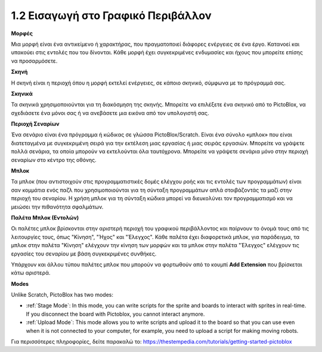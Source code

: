 1.2 Εισαγωγή στο Γραφικό Περιβάλλον
================================

.. image:: img/pictoblox_interface.jpg


**Μορφές**

Μια μορφή είναι ένα αντικείμενο ή χαρακτήρας, που πραγματοποιεί διάφορες ενέργειες σε ένα έργο. Κατανοεί και υπακούει στις εντολές που του δίνονται. Κάθε μορφή έχει συγκεκριμένες ενδυμασίες και ήχους που μπορείτε επίσης να προσαρμόσετε.

**Σκηνή**

Η σκηνή είναι η περιοχή όπου η μορφή εκτελεί ενέργειες, σε κάποιο σκηνικό, σύμφωνα με το πρόγραμμά σας. 

**Σκηνικά**

Τα σκηνικά χρησιμοποιούνται για τη διακόσμηση της σκηνής. Μπορείτε να επιλέξετε ένα σκηνικό από το PictoBlox, να σχεδιάσετε ένα μόνοι σας ή να ανεβάσετε μια εικόνα από τον υπολογιστή σας.

**Περιοχή Σεναρίων**

Ένα σενάριο είναι ένα πρόγραμμα ή κώδικας σε γλώσσα PictoBlox/Scratch. Είναι ένα σύνολο «μπλοκ» που είναι διατεταγμένα με συγκεκριμένη σειρά για την εκτέλεση μιας εργασίας ή μιας σειράς εργασιών. Μπορείτε να γράψετε πολλά σενάρια, τα οποία μπορούν να εκτελούνται όλα ταυτόχρονα. Μπορείτε να γράψετε σενάρια μόνο στην περιοχή σεναρίων στο κέντρο της οθόνης.

**Μπλοκ**

Τα μπλοκ (που αντιστοιχούν στις προγραμματιστικές δομές ελέγχου ροής και τις εντολές των προγραμμάτων) είναι σαν κομμάτια ενός παζλ που χρησιμοποιούνται για τη σύνταξη προγραμμάτων απλά στοιβάζοντάς τα μαζί στην περιοχή του σεναρίου. Η χρήση μπλοκ για τη σύνταξη κώδικα μπορεί να διευκολύνει τον προγραμματισμό και να μειώσει την πιθανότητα σφαλμάτων.

**Παλέτα Μπλοκ (Εντολών)**

Οι παλέτες μπλοκ βρίσκονται στην αριστερή περιοχή του γραφικού περιβάλλοντος και παίρνουν το όνομά τους από τις λειτουργίες τους, όπως "Κίνηση", "Ήχος" και "Έλεγχος". Κάθε παλέτα έχει διαφορετικά μπλοκ, για παράδειγμα, τα μπλοκ στην παλέτα "Κίνηση" ελέγχουν την κίνηση των μορφών και τα μπλοκ στην παλέτα "Έλεγχος" ελέγχουν τις εργασίες του σεναρίου με βάση συγκεκριμένες συνθήκες.

Υπάρχουν και άλλου τύπου παλέτες μπλοκ που μπορούν να φορτωθούν από το κουμπί **Add Extension** που βρίσκεται κάτω αριστερά.

**Modes**

Unlike Scratch, PictoBlox has two modes:

* :ref:`Stage Mode`: In this mode, you can write scripts for the sprite and boards to interact with sprites in real-time. If you disconnect the board with Pictoblox, you cannot interact anymore.
* :ref:`Upload Mode`: This mode allows you to write scripts and upload it to the board so that you can use even when it is not connected to your computer, for example, you need to upload a script for making moving robots.

Για περισσότερες πληροφορίες, δείτε παρακαλώ το: https://thestempedia.com/tutorials/getting-started-pictoblox
